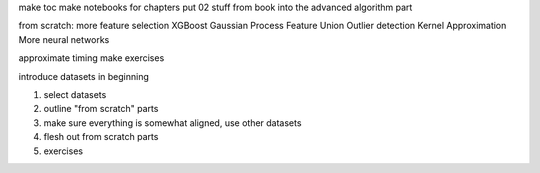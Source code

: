 make toc
make notebooks for chapters
put 02 stuff from book into the advanced algorithm part

from scratch:
more feature selection
XGBoost
Gaussian Process
Feature Union
Outlier detection
Kernel Approximation
More neural networks


approximate timing
make exercises


introduce datasets in beginning


1) select datasets
2) outline "from scratch" parts
3) make sure everything is somewhat aligned, use other datasets
4) flesh out from scratch parts
5) exercises
